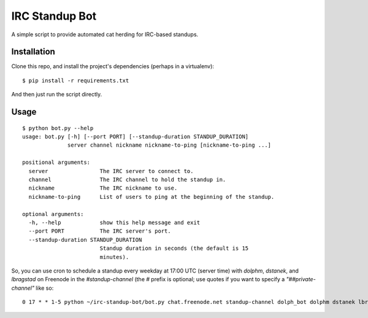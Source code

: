 ===============
IRC Standup Bot
===============

A simple script to provide automated cat herding for IRC-based standups.

------------
Installation
------------

Clone this repo, and install the project's dependencies (perhaps in a
virtualenv)::

   $ pip install -r requirements.txt

And then just run the script directly.

-----
Usage
-----

::

    $ python bot.py --help
    usage: bot.py [-h] [--port PORT] [--standup-duration STANDUP_DURATION]
                  server channel nickname nickname-to-ping [nickname-to-ping ...]

    positional arguments:
      server                The IRC server to connect to.
      channel               The IRC channel to hold the standup in.
      nickname              The IRC nickname to use.
      nickname-to-ping      List of users to ping at the beginning of the standup.

    optional arguments:
      -h, --help            show this help message and exit
      --port PORT           The IRC server's port.
      --standup-duration STANDUP_DURATION
                            Standup duration in seconds (the default is 15
                            minutes).

So, you can use cron to schedule a standup every weekday at 17:00 UTC (server
time) with `dolphm`, `dstanek`, and `lbragstad` on Freenode in the
`#standup-channel` (the `#` prefix is optional; use quotes if you want to
specify a `"##private-channel"` like so::

    0 17 * * 1-5 python ~/irc-standup-bot/bot.py chat.freenode.net standup-channel dolph_bot dolphm dstanek lbragstad
